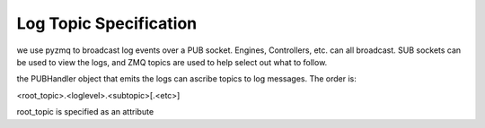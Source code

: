 =======================
Log Topic Specification
=======================

we use pyzmq to broadcast log events over a PUB socket. Engines, Controllers, etc. can all
broadcast. SUB sockets can be used to view the logs, and ZMQ topics are used to help
select out what to follow.

the PUBHandler object that emits the logs can ascribe topics to log messages. The order is:

<root_topic>.<loglevel>.<subtopic>[.<etc>]

root_topic is specified as an attribute
